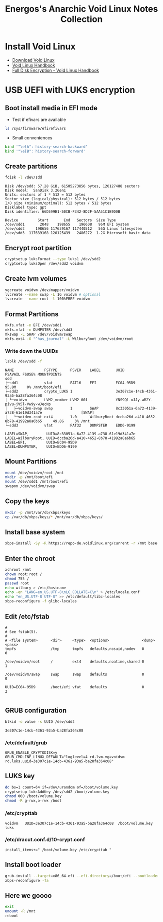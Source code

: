 #+TITLE: Energos's Anarchic Void Linux Notes Collection
#+OPTIONS: toc:nil num:nil html-postamble:nil
#+STARTUP: showall

* Install Void Linux
- [[https://voidlinux.org/download/][Download Void Linux]]
- [[https://docs.voidlinux.org/][Void Linux Handbook]]
- [[https://docs.voidlinux.org/installation/guides/fde.html][Full Disk Encryption - Void Linux Handbook]]
* USB UEFI with LUKS encryption
** Boot install media in EFI mode
- Test if efivars are available
#+begin_src bash
ls /sys/firmware/efi/efivars
#+end_src
- Small conveniences
#+begin_src bash
bind '"\e[A": history-search-backward'
bind '"\e[B": history-search-forward'
#+end_src
** Create partitions
#+begin_src bash
fdisk -l /dev/sdd
#+end_src
#+begin_example
Disk /dev/sdd: 57.28 GiB, 61505273856 bytes, 120127488 sectors
Disk model:  SanDisk 3.2Gen1
Units: sectors of 1 * 512 = 512 bytes
Sector size (logical/physical): 512 bytes / 512 bytes
I/O size (minimum/optimal): 512 bytes / 512 bytes
Disklabel type: gpt
Disk identifier: 66D599E1-50CB-F342-8D2F-5AA51C1B9D0B

Device         Start       End   Sectors  Size Type
/dev/sdd1       2048    198655    196608   96M EFI System
/dev/sdd2     198656 117639167 117440512   56G Linux filesystem
/dev/sdd3  117639168 120125439   2486272  1.2G Microsoft basic data
#+end_example
** Encrypt root partition
#+begin_src bash
cryptsetup luksFormat --type luks1 /dev/sdd2
cryptsetup luksOpen /dev/sdd2 voidvm
#+end_src
** Create lvm volumes
#+begin_src bash
vgcreate voidvm /dev/mapper/voidvm
lvcreate --name swap -L 1G voidvm # optional
lvcreate --name root -l 100%FREE voidvm
#+end_src
** Format Partitions
#+begin_src bash
mkfs.vfat -n EFI /dev/sdd1
mkfs.vfat -n DUMPSTER /dev/sdd3
mkswap -L SWAP /dev/voidvm/swap
mkfs.ext4 -O "^has_journal" -L WilburyRoot /dev/voidvm/root
#+end_src
*** Write down the UUIDs
#+begin_src bash
lsblk /dev/sdd -f
#+end_src
#+begin_example
NAME              FSTYPE      FSVER    LABEL       UUID                                   FSAVAIL FSUSE% MOUNTPOINTS
sdd
├─sdd1            vfat        FAT16    EFI         EC04-95D9                                95.8M     0% /mnt/boot/efi
├─sdd2            crypto_LUKS 1                    3e307c1e-14cb-4361-93a5-ba28fa364c08
│ └─voidvm        LVM2_member LVM2 001             YNS9Ql-uJJy-aR2Y-pivu-jV5l-Vw9y-wJecNp
│   ├─voidvm-swap swap        1        SWAP        8c33051a-6a72-4139-a738-61e19d341a7e                  [SWAP]
│   └─voidvm-root ext4        1.0      WilburyRoot dccba26d-a410-4652-8b78-41992a8a6b65     49.8G     3% /mnt
└─sdd3            vfat        FAT32    DUMPSTER    EDD6-9199
#+end_example
#+begin_example
LABEL=SWAP,        UUID=8c33051a-6a72-4139-a738-61e19d341a7e
LABEL=WilburyRoot, UUID=dccba26d-a410-4652-8b78-41992a8a6b65
LABEL=EFI,         UUID=EC04-95D9
LABEL=DUMPSTER,    UUID=EDD6-9199
#+end_example
** Mount Partitions
#+begin_src bash
mount /dev/voidvm/root /mnt
mkdir -p /mnt/boot/efi
mount /dev/sdd1 /mnt/boot/efi
swapon /dev/voidvm/swap
#+end_src
** Copy the keys
#+begin_src bash
mkdir -p /mnt/var/db/xbps/keys
cp /var/db/xbps/keys/* /mnt/var/db/xbps/keys/
#+end_src
** Install base system
#+begin_src bash
xbps-install -Sy -R https://repo-de.voidlinux.org/current -r /mnt base-system cryptsetup grub-x86_64-efi lvm2 zile tmux mc
#+end_src
** Enter the chroot
#+begin_src bash
xchroot /mnt
chown root:root /
chmod 755 /
passwd root
echo wilbury > /etc/hostname
echo -en "LANG=en_US.UTF-8\nLC_COLLATE=C\n" > /etc/locale.conf
echo "en_US.UTF-8 UTF-8" >> /etc/default/libc-locales
xbps-reconfigure -f glibc-locales
#+end_src
** Edit /etc/fstab
#+begin_example
#
# See fstab(5).
#
# <file system>      <dir>     <type>  <options>               <dump> <pass>
tmpfs                /tmp      tmpfs   defaults,nosuid,nodev   0      0

/dev/voidvm/root     /         ext4    defaults,noatime,shared 0      1

/dev/voidvm/swap     swap      swap    defaults                0      0

UUID=EC04-95D9       /boot/efi vfat    defaults                0      2

#+end_example
** GRUB configuration
#+begin_src bash
blkid -o value -s UUID /dev/sdd2
#+end_src
#+begin_example
3e307c1e-14cb-4361-93a5-ba28fa364c08
#+end_example
*** /etc/default/grub
#+begin_example
GRUB_ENABLE_CRYPTODISK=y
GRUB_CMDLINE_LINUX_DEFAULT="loglevel=4 rd.lvm.vg=voidvm rd.luks.uuid=3e307c1e-14cb-4361-93a5-ba28fa364c08"
#+end_example
** LUKS key
#+begin_src bash
dd bs=1 count=64 if=/dev/urandom of=/boot/volume.key
cryptsetup luksAddKey /dev/sdd2 /boot/volume.key
chmod 000 /boot/volume.key
chmod -R g-rwx,o-rwx /boot
#+end_src
*** /etc/crypttab
#+begin_example
voidvm   UUID=3e307c1e-14cb-4361-93a5-ba28fa364c08  /boot/volume.key  luks
#+end_example
*** /etc/dracut.conf.d/10-crypt.conf
#+begin_example
install_items+=" /boot/volume.key /etc/crypttab "
#+end_example
** Install boot loader
#+begin_src bash
grub-install --target=x86_64-efi --efi-directory=/boot/efi --bootloader-id="Void" --removable /dev/sdd
xbps-reconfigure -fa
#+end_src
** Here we goooo
#+begin_src bash
exit
umount -R /mnt
reboot
#+end_src
